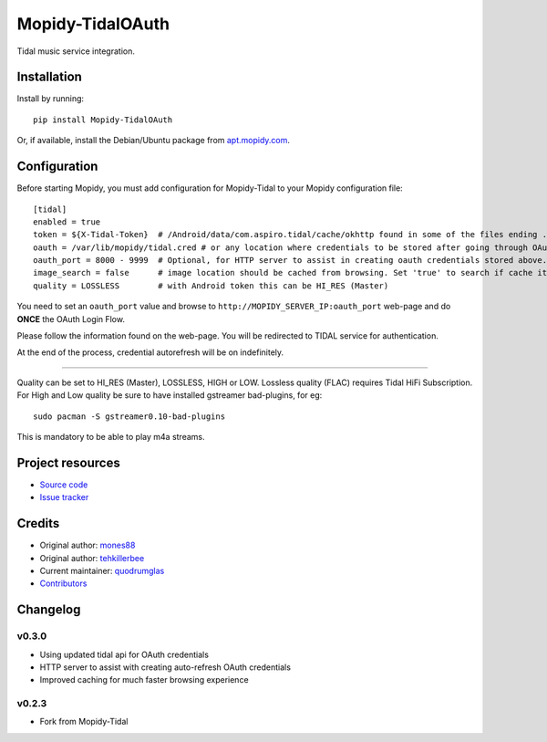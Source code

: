 ****************************
Mopidy-TidalOAuth
****************************

.. image:: https://img.shields.io/pypi/v/Mopidy-TidalOAuth.svg?style=flat
    :target: https://pypi.python.org/pypi/Mopidy-TidalOAuth/
    :alt: Latest PyPI version

.. image:: https://img.shields.io/pypi/dm/Mopidy-TidalOAuth.svg?style=flat
    :target: https://pypi.python.org/pypi/Mopidy-TidalOAuth/
    :alt: Number of PyPI downloads

Tidal music service integration.



Installation
============

Install by running::

    pip install Mopidy-TidalOAuth

Or, if available, install the Debian/Ubuntu package from `apt.mopidy.com
<http://apt.mopidy.com/>`_.


Configuration
=============

Before starting Mopidy, you must add configuration for
Mopidy-Tidal to your Mopidy configuration file::

    [tidal]
    enabled = true
    token = ${X-Tidal-Token}  # /Android/data/com.aspiro.tidal/cache/okhttp found in some of the files ending .0
    oauth = /var/lib/mopidy/tidal.cred # or any location where credentials to be stored after going through OAuth Flow
    oauth_port = 8000 - 9999  # Optional, for HTTP server to assist in creating oauth credentials stored above.
    image_search = false      # image location should be cached from browsing. Set 'true' to search if cache item not found
    quality = LOSSLESS        # with Android token this can be HI_RES (Master)

You need to set an ``oauth_port`` value and browse to ``http://MOPIDY_SERVER_IP:oauth_port`` web-page and do **ONCE** the OAuth Login Flow.

Please follow the information found on the web-page. You will be redirected to TIDAL service for authentication.

At the end of the process, credential autorefresh will be on indefinitely.

=====

Quality can be set to HI_RES (Master), LOSSLESS, HIGH or LOW.
Lossless quality (FLAC) requires Tidal HiFi Subscription.
For High and Low quality be sure to have installed gstreamer bad-plugins, for eg::

    sudo pacman -S gstreamer0.10-bad-plugins
    

This is mandatory to be able to play m4a streams.

Project resources
=================

- `Source code <https://github.com/quodrum-glas/mopidy-tidal>`_
- `Issue tracker <https://github.com/quodrum-glas/mopidy-tidal/issues>`_


Credits
=======

- Original author: `mones88 <https://github.com/mones88>`__
- Original author: `tehkillerbee <https://github.com/tehkillerbee>`__
- Current maintainer: `quodrumglas <https://github.com/quodrum-glas>`__
- `Contributors <https://github.com/quodrum-glas/mopidy-tidal/graphs/contributors>`_


Changelog
=========

v0.3.0
----------------------------------------
- Using updated tidal api for OAuth credentials
- HTTP server to assist with creating auto-refresh OAuth credentials
- Improved caching for much faster browsing experience


v0.2.3
----------------------------------------
- Fork from Mopidy-Tidal